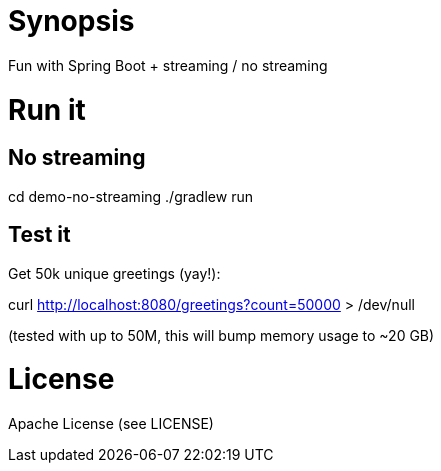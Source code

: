 = Synopsis
Fun with Spring Boot + streaming / no streaming 

= Run it

== No streaming
cd demo-no-streaming
./gradlew run

== Test it
Get 50k unique greetings (yay!):

curl http://localhost:8080/greetings?count=50000 > /dev/null

(tested with up to 50M, this will bump memory usage to ~20 GB)


= License
Apache License (see LICENSE)

